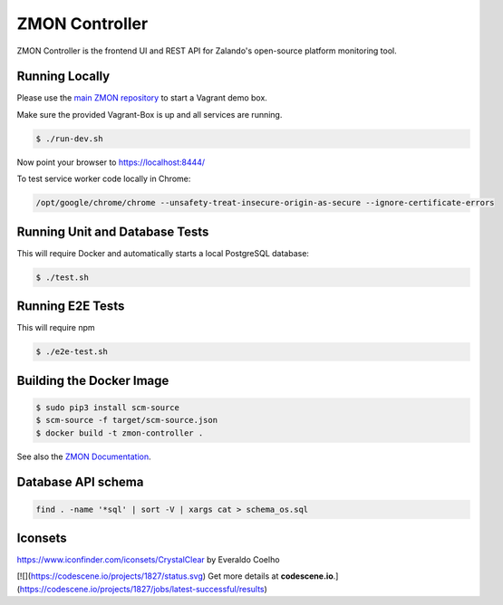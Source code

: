 ===============
ZMON Controller
===============

.. image:: https://travis-ci.org/zalando-zmon/zmon-controller.svg?branch=master
   :target: https://travis-ci.org/zalando-zmon/zmon-controller
   :alt: Build Status

.. image:: https://coveralls.io/repos/zalando-zmon/zmon-controller/badge.svg
   :target: https://coveralls.io/r/zalando-zmon/zmon-controller
   :alt: Coverage Status

.. image:: https://codecov.io/github/zalando-zmon/zmon-controller/coverage.svg?branch=master
   :target: https://codecov.io/github/zalando-zmon/zmon-controller?branch=master
   :alt: Codecov.io

.. image:: https://readthedocs.org/projects/zmon/badge/?version=latest
   :target: https://readthedocs.org/projects/zmon/?badge=latest
   :alt: Documentation Status

.. image:: https://slack.zmon.io/badge.svg
    :target: https://slack.zmon.io
    :alt: ZMON Slack Signup

ZMON Controller is the frontend UI and REST API for Zalando's open-source platform monitoring tool.

Running Locally
===============

Please use the `main ZMON repository`_ to start a Vagrant demo box.

Make sure the provided Vagrant-Box is up and all services are running.

.. code-block:: bash

    $ ./run-dev.sh

Now point your browser to https://localhost:8444/

To test service worker code locally in Chrome:

.. code-block:: bash

	/opt/google/chrome/chrome --unsafety-treat-insecure-origin-as-secure --ignore-certificate-errors



Running Unit and Database Tests
===============================

This will require Docker and automatically starts a local PostgreSQL database:

.. code-block:: bash

    $ ./test.sh

Running E2E Tests
====================

This will require npm

.. code-block:: bash

    $ ./e2e-test.sh

Building the Docker Image
=========================

.. code-block:: bash

    $ sudo pip3 install scm-source
    $ scm-source -f target/scm-source.json
    $ docker build -t zmon-controller .


See also the `ZMON Documentation`_.

.. _main ZMON repository: https://github.com/zalando/zmon
.. _ZMON Documentation: https://docs.zmon.io/


Database API schema
===================

.. code-block:: bash

	find . -name '*sql' | sort -V | xargs cat > schema_os.sql

Iconsets
========

https://www.iconfinder.com/iconsets/CrystalClear by Everaldo Coelho

[![](https://codescene.io/projects/1827/status.svg) Get more details at **codescene.io**.](https://codescene.io/projects/1827/jobs/latest-successful/results)
